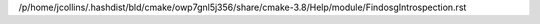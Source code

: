 /p/home/jcollins/.hashdist/bld/cmake/owp7gnl5j356/share/cmake-3.8/Help/module/FindosgIntrospection.rst